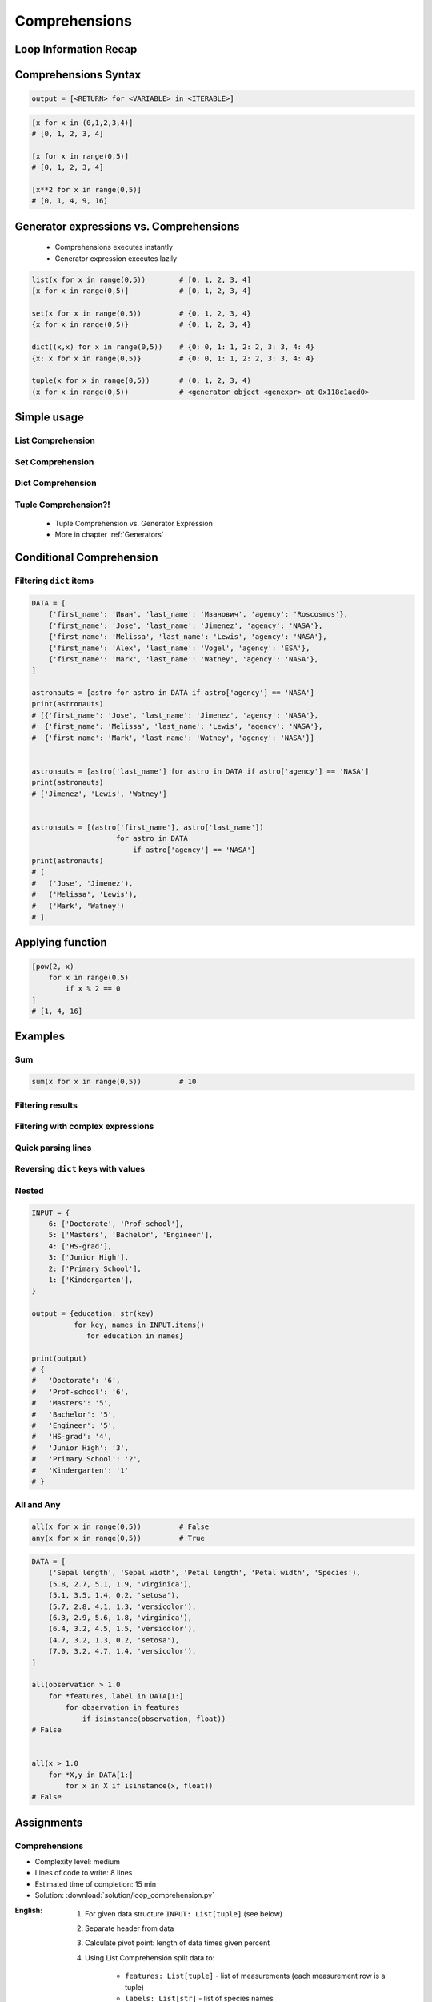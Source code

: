 .. _Basic Comprehensions:

**************
Comprehensions
**************


Loop Information Recap
======================
.. code-block:: python
    :caption: Iterative approach to applying function to elements

    output = []

    for x in range(0,5):
        output.append(x+10)

    print(output)
    # [10, 11, 12, 13, 14]


Comprehensions Syntax
=====================
.. code-block:: text

    output = [<RETURN> for <VARIABLE> in <ITERABLE>]

.. code-block:: python

    [x for x in (0,1,2,3,4)]
    # [0, 1, 2, 3, 4]

    [x for x in range(0,5)]
    # [0, 1, 2, 3, 4]

    [x**2 for x in range(0,5)]
    # [0, 1, 4, 9, 16]


Generator expressions vs. Comprehensions
========================================
.. highlights::
    * Comprehensions executes instantly
    * Generator expression executes lazily

.. code-block:: python

    list(x for x in range(0,5))        # [0, 1, 2, 3, 4]
    [x for x in range(0,5)]            # [0, 1, 2, 3, 4]

    set(x for x in range(0,5))         # {0, 1, 2, 3, 4}
    {x for x in range(0,5)}            # {0, 1, 2, 3, 4}

    dict((x,x) for x in range(0,5))    # {0: 0, 1: 1, 2: 2, 3: 3, 4: 4}
    {x: x for x in range(0,5)}         # {0: 0, 1: 1, 2: 2, 3: 3, 4: 4}

    tuple(x for x in range(0,5))       # (0, 1, 2, 3, 4)
    (x for x in range(0,5))            # <generator object <genexpr> at 0x118c1aed0>

.. code-block:: python
    :caption: Comprehension

    data = [x for x in range(0,10)]

    for x in data:
        print(x)
        if x == 3:
            break

    # 0
    # 1
    # 2
    # 3

    for x in data:
        print(x)
        if x == 6:
            break
    # 0
    # 1
    # 2
    # 3
    # 4
    # 5
    # 6

    print(list(data))
    # [0, 1, 2, 3, 4, 5, 6, 7, 8, 9]

    print(list(data))
    # [0, 1, 2, 3, 4, 5, 6, 7, 8, 9]

.. code-block:: python
    :caption: Generator

    data = (x for x in range(0,10))

    for x in data:
        print(x)
        if x == 3:
            break

    # 0
    # 1
    # 2
    # 3

    for x in data:
        print(x)
        if x == 6:
            break

    # 4
    # 5
    # 6

    print(list(data))
    # [7, 8, 9]

    print(list(data))
    # []


Simple usage
============

List Comprehension
------------------
.. code-block:: python
    :caption: ``list`` Comprehension approach to applying function to elements

    [x+10 for x in range(0, 5)]
    # [10, 11, 12, 13, 14]

    list(x+10 for x in range(0,5))
    # [10, 11, 12, 13, 14]

Set Comprehension
-----------------
.. code-block:: python
    :caption: ``set`` Comprehension approach to applying function to elements

    {x+10 for x in range(0, 5)}
    # {10, 11, 12, 13, 14}

    set(x+10 for x in range(0, 5))
    # {10, 11, 12, 13, 14}

Dict Comprehension
------------------
.. code-block:: python
    :caption: ``dict`` Comprehension approach to applying function to elements

    {x:x+10 for x in range(0,5)}
    # {0:10, 1:11, 2:12, 3:13, 4:14}

    dict((x,x+10) for x in range(0,5))
    # {0:10, 1:11, 2:12, 3:13, 4:14}

.. code-block:: python
    :caption: ``dict`` Comprehension approach to applying function to elements

    {x+10:x for x in range(0,5)}
    # {10:0, 11:1, 12:2, 13:3, 14:4}

    dict((x+10,x) for x in range(0,5))
    # {10:0, 11:1, 12:2, 13:3, 14:4}

.. code-block:: python
    :caption: ``dict`` Comprehension approach to applying function to elements

    {x+10:x+10 for x in range(0,5)}
    # {10:10, 11:11, 12:12, 13:13, 14:14}

    dict((x+10:x+10) for x in range(0,5))
    # {10:10, 11:11, 12:12, 13:13, 14:14}

Tuple Comprehension?!
---------------------
.. highlights::
    * Tuple Comprehension vs. Generator Expression
    * More in chapter :ref:`Generators`

.. code-block:: python
    :caption: Tuple Comprehension

    tuple(x for x in range(0,5))
    # (0, 1, 2, 3, 4)

.. code-block:: python
    :caption: Generator Expression

    (x+10 for x in range(0, 5))
    # <generator object <genexpr> at 0x11eaef570>


Conditional Comprehension
=========================
.. code-block:: python
    :caption: Iterative approach to applying function to selected elements

    output = []

    for x in range(0, 5):
        if x % 2 == 0:
            output.append(x)

    print(output)
    # [0, 2, 4]

.. code-block:: python
    :caption: ``list`` Comprehensions approach to applying function to selected elements

    [x for x in range(0, 5) if x % 2 == 0]
    # [0, 2, 4]

Filtering ``dict`` items
------------------------
.. code-block:: python

    DATA = [
        {'first_name': 'Иван', 'last_name': 'Иванович', 'agency': 'Roscosmos'},
        {'first_name': 'Jose', 'last_name': 'Jimenez', 'agency': 'NASA'},
        {'first_name': 'Melissa', 'last_name': 'Lewis', 'agency': 'NASA'},
        {'first_name': 'Alex', 'last_name': 'Vogel', 'agency': 'ESA'},
        {'first_name': 'Mark', 'last_name': 'Watney', 'agency': 'NASA'},
    ]

    astronauts = [astro for astro in DATA if astro['agency'] == 'NASA']
    print(astronauts)
    # [{'first_name': 'Jose', 'last_name': 'Jimenez', 'agency': 'NASA'},
    #  {'first_name': 'Melissa', 'last_name': 'Lewis', 'agency': 'NASA'},
    #  {'first_name': 'Mark', 'last_name': 'Watney', 'agency': 'NASA'}]


    astronauts = [astro['last_name'] for astro in DATA if astro['agency'] == 'NASA']
    print(astronauts)
    # ['Jimenez', 'Lewis', 'Watney']


    astronauts = [(astro['first_name'], astro['last_name'])
                        for astro in DATA
                            if astro['agency'] == 'NASA']
    print(astronauts)
    # [
    #   ('Jose', 'Jimenez'),
    #   ('Melissa', 'Lewis'),
    #   ('Mark', 'Watney')
    # ]


Applying function
=================
.. code-block:: python
    :caption: Applying function to each output element

    [float(x) for x in range(0,5)]
    # [0.0, 1.0, 2.0, 3.0, 4.0]

    [float(x) for x in range(0,5) if x % 2 == 0]
    # [0.0, 2.0, 4.0]

.. code-block:: python
    :caption: Applying function to each output element

    [pow(2, x) for x in range(0,5)]
    # [1, 2, 4, 8, 16]

    [pow(2, x) for x in range(0,5) if x % 2 == 0]
    # [1, 4, 16]

.. code-block:: python

    [pow(2, x)
        for x in range(0,5)
            if x % 2 == 0
    ]
    # [1, 4, 16]


Examples
========

Sum
---
.. code-block:: python

    sum(x for x in range(0,5))         # 10

Filtering results
-----------------
.. code-block:: python
    :caption: Using ``list`` comprehension for result filtering

    DATA = [
        ('Sepal length', 'Sepal width', 'Petal length', 'Petal width', 'Species'),
        (5.8, 2.7, 5.1, 1.9, 'virginica'),
        (5.1, 3.5, 1.4, 0.2, 'setosa'),
        (5.7, 2.8, 4.1, 1.3, 'versicolor'),
        (6.3, 2.9, 5.6, 1.8, 'virginica'),
        (6.4, 3.2, 4.5, 1.5, 'versicolor'),
        (4.7, 3.2, 1.3, 0.2, 'setosa'),
        (7.0, 3.2, 4.7, 1.4, 'versicolor'),
    ]

    [features for *features,label in DATA if label == 'setosa']
    # [
    #   [5.1, 3.5, 1.4, 0.2],
    #   [4.7, 3.2, 1.3, 0.2],
    # ]

    [features
     for *features, label in DATA
        if label == 'setosa']
    # [
    #   [5.1, 3.5, 1.4, 0.2],
    #   [4.7, 3.2, 1.3, 0.2],
    # ]

    [f for *f,l in DATA if l == 'setosa']
    # [
    #   [5.1, 3.5, 1.4, 0.2],
    #   [4.7, 3.2, 1.3, 0.2],
    # ]

    [X for *X,y in DATA if y == 'setosa']
    # [
    #   [5.1, 3.5, 1.4, 0.2],
    #   [4.7, 3.2, 1.3, 0.2],
    # ]

Filtering with complex expressions
----------------------------------
.. code-block:: python
    :caption: Using ``list`` comprehension for result filtering with more complex expression

    DATA = [
        ('Sepal length', 'Sepal width', 'Petal length', 'Petal width', 'Species'),
        (5.8, 2.7, 5.1, 1.9, 'virginica'),
        (5.1, 3.5, 1.4, 0.2, 'setosa'),
        (5.7, 2.8, 4.1, 1.3, 'versicolor'),
        (6.3, 2.9, 5.6, 1.8, 'virginica'),
        (6.4, 3.2, 4.5, 1.5, 'versicolor'),
        (4.7, 3.2, 1.3, 0.2, 'setosa'),
        (7.0, 3.2, 4.7, 1.4, 'versicolor'),
    ]


    def is_setosa(species):
        if species == 'setosa':
            return True
        else:
            return False


    [X for *X,y in DATA if is_setosa(y)]
    # [
    #   [5.1, 3.5, 1.4, 0.2],
    #   [4.7, 3.2, 1.3, 0.2],
    # ]

Quick parsing lines
-------------------
.. code-block:: python
    :caption: Quick parsing lines

    DATA = [
        '5.8,2.7,5.1,1.9,virginica',
        '5.1,3.5,1.4,0.2,setosa',
        '5.7,2.8,4.1,1.3,versicolor',
    ]

    output = []

    for row in DATA:
        row = row.split(',')
        output.append(row)

    print(output)
    # [
    #   ['5.8', '2.7', '5.1', '1.9', 'virginica'],
    #   ['5.1', '3.5', '1.4', '0.2', 'setosa'],
    #   ['5.7', '2.8', '4.1', '1.3', 'versicolor']
    # ]

.. code-block:: python
    :caption: Quick parsing lines

    DATA = [
        '5.8,2.7,5.1,1.9,virginica',
        '5.1,3.5,1.4,0.2,setosa',
        '5.7,2.8,4.1,1.3,versicolor',
    ]

    output = [row.split(',') for row in DATA]

    print(output)
    # [
    #   ['5.8', '2.7', '5.1', '1.9', 'virginica'],
    #   ['5.1', '3.5', '1.4', '0.2', 'setosa'],
    #   ['5.7', '2.8', '4.1', '1.3', 'versicolor']
    # ]

Reversing ``dict`` keys with values
-----------------------------------
.. code-block:: python
    :caption: Reversing ``dict`` keys with values

    DATA = {'a': 1, 'b': 2}

    list(DATA.items())
    # [
    #    ('a', 1),
    #    ('b', 2),
    # ]

    [(k,v) for k,v in DATA.items()]
    # [
    #    ('a', 1),
    #    ('b', 2),
    # ]

    [(v,k) for k,v in DATA.items()]
    # [
    #    (1, 'a'),
    #    (2, 'b'),
    # ]

    {v:k for k,v in DATA.items()}
    # {1:'a', 2:'b'}

.. code-block:: python
    :caption: Value collision while reversing ``dict``

    DATA = {'a': 1, 'b': 2, 'c': 2}

    {v:k for k,v in DATA.items()}
    # {1:'a', 2:'c'}

Nested
------
.. code-block:: python

    INPUT = {
        6: ['Doctorate', 'Prof-school'],
        5: ['Masters', 'Bachelor', 'Engineer'],
        4: ['HS-grad'],
        3: ['Junior High'],
        2: ['Primary School'],
        1: ['Kindergarten'],
    }

    output = {education: str(key)
              for key, names in INPUT.items()
                 for education in names}

    print(output)
    # {
    #   'Doctorate': '6',
    #   'Prof-school': '6',
    #   'Masters': '5',
    #   'Bachelor': '5',
    #   'Engineer': '5',
    #   'HS-grad': '4',
    #   'Junior High': '3',
    #   'Primary School': '2',
    #   'Kindergarten': '1'
    # }

All and Any
-----------
.. code-block:: python

    all(x for x in range(0,5))         # False
    any(x for x in range(0,5))         # True

.. code-block:: python

    DATA = [
        ('Sepal length', 'Sepal width', 'Petal length', 'Petal width', 'Species'),
        (5.8, 2.7, 5.1, 1.9, 'virginica'),
        (5.1, 3.5, 1.4, 0.2, 'setosa'),
        (5.7, 2.8, 4.1, 1.3, 'versicolor'),
        (6.3, 2.9, 5.6, 1.8, 'virginica'),
        (6.4, 3.2, 4.5, 1.5, 'versicolor'),
        (4.7, 3.2, 1.3, 0.2, 'setosa'),
        (7.0, 3.2, 4.7, 1.4, 'versicolor'),
    ]

    all(observation > 1.0
        for *features, label in DATA[1:]
            for observation in features
                if isinstance(observation, float))
    # False


    all(x > 1.0
        for *X,y in DATA[1:]
            for x in X if isinstance(x, float))
    # False


Assignments
===========

Comprehensions
--------------
* Complexity level: medium
* Lines of code to write: 8 lines
* Estimated time of completion: 15 min
* Solution: :download:`solution/loop_comprehension.py`

:English:
    #. For given data structure ``INPUT: List[tuple]`` (see below)
    #. Separate header from data
    #. Calculate pivot point: length of data times given percent
    #. Using List Comprehension split data to:

        * ``features: List[tuple]`` - list of measurements (each measurement row is a tuple)
        * ``labels: List[str]`` - list of species names

    #. Split those data structures with proportion:

        * ``features_train: List[tuple]`` - features to train - 60%
        * ``features_test: List[tuple]`` - features to test - 40%
        * ``labels_train: List[str]`` - labels to train - 60%
        * ``labels_test: List[str]`` - labels to test - 40%

    #. Create ``output: Tuple[list, list, list, list]`` with features (training and test) and labels (training and test)
    #. Print ``output``
    #. Compare results with "Output" section below

:Polish:
    #. Dana jest struktura danych ``INPUT: List[tuple]`` (patrz sekcja input)
    #. Odseparuj nagłówek od danych
    #. Wylicz punkt podziału: długość danych razy zadany procent
    #. Używając List Comprehension podziel dane na:

        - ``features: List[tuple]`` - lista pomiarów (każdy wiersz z pomiarami ma być tuple)
        - ``labels: List[str]`` - lista nazw gatunków

    #. Podziel te struktury danych w proporcji:

        - ``features_train: List[tuple]`` - features do uczenia - 60%
        - ``features_test: List[tuple]`` - features do testów - 40%
        - ``labels_train: List[str]`` - labels do uczenia - 60%
        - ``labels_test: List[str]`` - labels do testów - 40%

    #. Stwórz ``output: Tuple[list, list, list, list]`` z cechami (treningowymi i testowymi) oraz labelkami (treningowymi i testowymi)
    #. Wypisz ``output``
    #. Porównaj wynik z sekcją "Output" poniżej

:Input:
    .. code-block:: python

        INPUT = [
            ('Sepal length', 'Sepal width', 'Petal length', 'Petal width', 'Species'),
            (5.8, 2.7, 5.1, 1.9, 'virginica'),
            (5.1, 3.5, 1.4, 0.2, 'setosa'),
            (5.7, 2.8, 4.1, 1.3, 'versicolor'),
            (6.3, 2.9, 5.6, 1.8, 'virginica'),
            (6.4, 3.2, 4.5, 1.5, 'versicolor'),
            (4.7, 3.2, 1.3, 0.2, 'setosa'),
            (7.0, 3.2, 4.7, 1.4, 'versicolor'),
            (7.6, 3.0, 6.6, 2.1, 'virginica'),
            (4.9, 3.0, 1.4, 0.2, 'setosa'),
            (4.9, 2.5, 4.5, 1.7, 'virginica'),
            (7.1, 3.0, 5.9, 2.1, 'virginica'),
            (4.6, 3.4, 1.4, 0.3, 'setosa'),
            (5.4, 3.9, 1.7, 0.4, 'setosa'),
            (5.7, 2.8, 4.5, 1.3, 'versicolor'),
            (5.0, 3.6, 1.4, 0.3, 'setosa'),
            (5.5, 2.3, 4.0, 1.3, 'versicolor'),
            (6.5, 3.0, 5.8, 2.2, 'virginica'),
            (6.5, 2.8, 4.6, 1.5, 'versicolor'),
            (6.3, 3.3, 6.0, 2.5, 'virginica'),
            (6.9, 3.1, 4.9, 1.5, 'versicolor'),
            (4.6, 3.1, 1.5, 0.2, 'setosa'),
        ]

:Output:
    .. code-block:: python

        from typing import List, Dict


        features_train: List[tuple]
        # [(5.8, 2.7, 5.1, 1.9), (5.1, 3.5, 1.4, 0.2), (5.7, 2.8, 4.1, 1.3),
        #  (6.3, 2.9, 5.6, 1.8), (6.4, 3.2, 4.5, 1.5), (4.7, 3.2, 1.3, 0.2),
        #  (7.0, 3.2, 4.7, 1.4), (7.6, 3.0, 6.6, 2.1), (4.9, 3.0, 1.4, 0.2),
        #  (4.9, 2.5, 4.5, 1.7), (7.1, 3.0, 5.9, 2.1), (4.6, 3.4, 1.4, 0.3)]

        features_test: List[tuple]
        # [(5.4, 3.9, 1.7, 0.4), (5.7, 2.8, 4.5, 1.3), (5.0, 3.6, 1.4, 0.3),
        #  (5.5, 2.3, 4.0, 1.3), (6.5, 3.0, 5.8, 2.2), (6.5, 2.8, 4.6, 1.5),
        #  (6.3, 3.3, 6.0, 2.5), (6.9, 3.1, 4.9, 1.5), (4.6, 3.1, 1.5, 0.2)]

        labels_train: List[str]
        # ['virginica', 'setosa', 'versicolor', 'virginica', 'versicolor',
        #  'setosa', 'versicolor', 'virginica', 'setosa', 'virginica',
        #  'virginica', 'setosa']

        labels_test: List[str]
        # ['setosa', 'versicolor', 'setosa', 'versicolor', 'virginica',
        #  'versicolor', 'virginica', 'versicolor', 'setosa']

        output: Tuple[list, list, list, list]
        # ([(5.8, 2.7, 5.1, 1.9), (5.1, 3.5, 1.4, 0.2), (5.7, 2.8, 4.1, 1.3),
        #   (6.3, 2.9, 5.6, 1.8), (6.4, 3.2, 4.5, 1.5), (4.7, 3.2, 1.3, 0.2),
        #   (7.0, 3.2, 4.7, 1.4), (7.6, 3.0, 6.6, 2.1), (4.9, 3.0, 1.4, 0.2),
        #   (4.9, 2.5, 4.5, 1.7), (7.1, 3.0, 5.9, 2.1), (4.6, 3.4, 1.4, 0.3)],
        #
        #  [(5.4, 3.9, 1.7, 0.4), (5.7, 2.8, 4.5, 1.3), (5.0, 3.6, 1.4, 0.3),
        #   (5.5, 2.3, 4.0, 1.3), (6.5, 3.0, 5.8, 2.2), (6.5, 2.8, 4.6, 1.5),
        #   (6.3, 3.3, 6.0, 2.5), (6.9, 3.1, 4.9, 1.5), (4.6, 3.1, 1.5, 0.2)],
        #
        #  ['virginica', 'setosa', 'versicolor', 'virginica', 'versicolor',
        #   'setosa', 'versicolor', 'virginica', 'setosa', 'virginica',
        #   'virginica', 'setosa'],
        #
        #  ['setosa', 'versicolor', 'setosa', 'versicolor', 'virginica',
        #   'versicolor', 'virginica', 'versicolor', 'setosa'])

:The whys and wherefores:
    * Iterating over nested data structures
    * Using slices
    * Type casting
    * List comprehension
    * Magic Number
